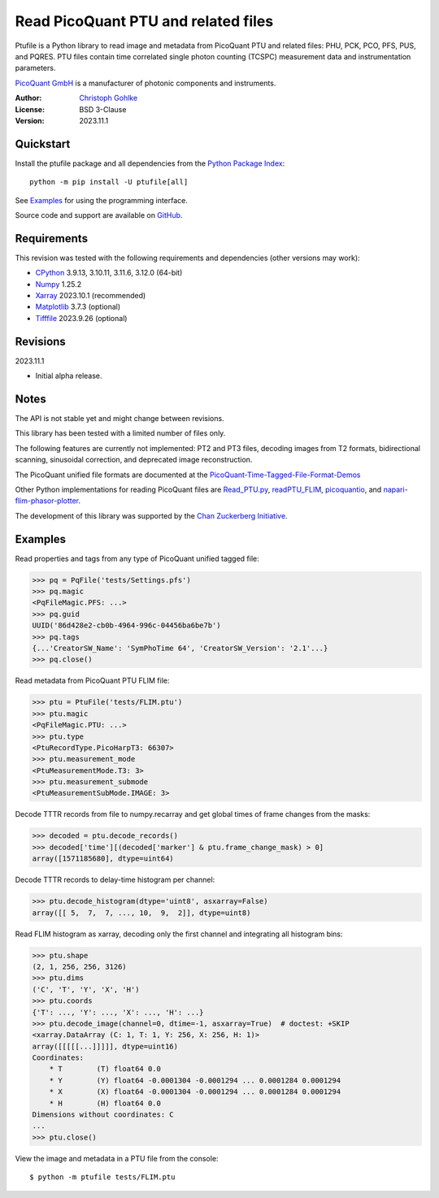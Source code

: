 Read PicoQuant PTU and related files
====================================

Ptufile is a Python library to read image and metadata from PicoQuant PTU
and related files: PHU, PCK, PCO, PFS, PUS, and PQRES.
PTU files contain time correlated single photon counting (TCSPC)
measurement data and instrumentation parameters.

`PicoQuant GmbH <https://www.picoquant.com/>`_ is a manufacturer of
photonic components and instruments.

:Author: `Christoph Gohlke <https://www.cgohlke.com>`_
:License: BSD 3-Clause
:Version: 2023.11.1

Quickstart
----------

Install the ptufile package and all dependencies from the
`Python Package Index <https://pypi.org/project/ptufile/>`_::

    python -m pip install -U ptufile[all]

See `Examples`_ for using the programming interface.

Source code and support are available on
`GitHub <https://github.com/cgohlke/ptufile>`_.

Requirements
------------

This revision was tested with the following requirements and dependencies
(other versions may work):

- `CPython <https://www.python.org>`_ 3.9.13, 3.10.11, 3.11.6, 3.12.0 (64-bit)
- `Numpy <https://pypi.org/project/numpy>`_ 1.25.2
- `Xarray <https://pypi.org/project/xarray>`_ 2023.10.1 (recommended)
- `Matplotlib <https://pypi.org/project/matplotlib/>`_ 3.7.3 (optional)
- `Tifffile <https://pypi.org/project/tifffile/>`_ 2023.9.26 (optional)

Revisions
---------

2023.11.1

- Initial alpha release.

Notes
-----

The API is not stable yet and might change between revisions.

This library has been tested with a limited number of files only.

The following features are currently not implemented: PT2 and PT3 files,
decoding images from T2 formats, bidirectional scanning, sinusoidal correction,
and deprecated image reconstruction.

The PicoQuant unified file formats are documented at the
`PicoQuant-Time-Tagged-File-Format-Demos
<https://github.com/PicoQuant/PicoQuant-Time-Tagged-File-Format-Demos/tree/master/doc>`_

Other Python implementations for reading PicoQuant files are
`Read_PTU.py
<https://github.com/PicoQuant/PicoQuant-Time-Tagged-File-Format-Demos/blob/master/PTU/Python/Read_PTU.py>`_,
`readPTU_FLIM <https://github.com/SumeetRohilla/readPTU_FLIM>`_,
`picoquantio <https://github.com/tsbischof/picoquantio>`_, and
`napari-flim-phasor-plotter
<https://github.com/zoccoler/napari-flim-phasor-plotter/blob/main/src/napari_flim_phasor_plotter/_io/readPTU_FLIM.py>`_.

The development of this library was supported by the
`Chan Zuckerberg Initiative
<https://chanzuckerberg.com/eoss/proposals/phasorpy-a-python-library-for-phasor-analysis-of-flim-and-spectral-imaging>`_.

Examples
--------

Read properties and tags from any type of PicoQuant unified tagged file:

>>> pq = PqFile('tests/Settings.pfs')
>>> pq.magic
<PqFileMagic.PFS: ...>
>>> pq.guid
UUID('86d428e2-cb0b-4964-996c-04456ba6be7b')
>>> pq.tags
{...'CreatorSW_Name': 'SymPhoTime 64', 'CreatorSW_Version': '2.1'...}
>>> pq.close()

Read metadata from PicoQuant PTU FLIM file:

>>> ptu = PtuFile('tests/FLIM.ptu')
>>> ptu.magic
<PqFileMagic.PTU: ...>
>>> ptu.type
<PtuRecordType.PicoHarpT3: 66307>
>>> ptu.measurement_mode
<PtuMeasurementMode.T3: 3>
>>> ptu.measurement_submode
<PtuMeasurementSubMode.IMAGE: 3>

Decode TTTR records from file to numpy.recarray and get global times of frame
changes from the masks:

>>> decoded = ptu.decode_records()
>>> decoded['time'][(decoded['marker'] & ptu.frame_change_mask) > 0]
array([1571185680], dtype=uint64)

Decode TTTR records to delay-time histogram per channel:

>>> ptu.decode_histogram(dtype='uint8', asxarray=False)
array([[ 5,  7,  7, ..., 10,  9,  2]], dtype=uint8)

Read FLIM histogram as xarray, decoding only the first channel and
integrating all histogram bins:

>>> ptu.shape
(2, 1, 256, 256, 3126)
>>> ptu.dims
('C', 'T', 'Y', 'X', 'H')
>>> ptu.coords
{'T': ..., 'Y': ..., 'X': ..., 'H': ...}
>>> ptu.decode_image(channel=0, dtime=-1, asxarray=True)  # doctest: +SKIP
<xarray.DataArray (C: 1, T: 1, Y: 256, X: 256, H: 1)>
array([[[[[...]]]]], dtype=uint16)
Coordinates:
    * T        (T) float64 0.0
    * Y        (Y) float64 -0.0001304 -0.0001294 ... 0.0001284 0.0001294
    * X        (X) float64 -0.0001304 -0.0001294 ... 0.0001284 0.0001294
    * H        (H) float64 0.0
Dimensions without coordinates: C
...
>>> ptu.close()

View the image and metadata in a PTU file from the console::

    $ python -m ptufile tests/FLIM.ptu
